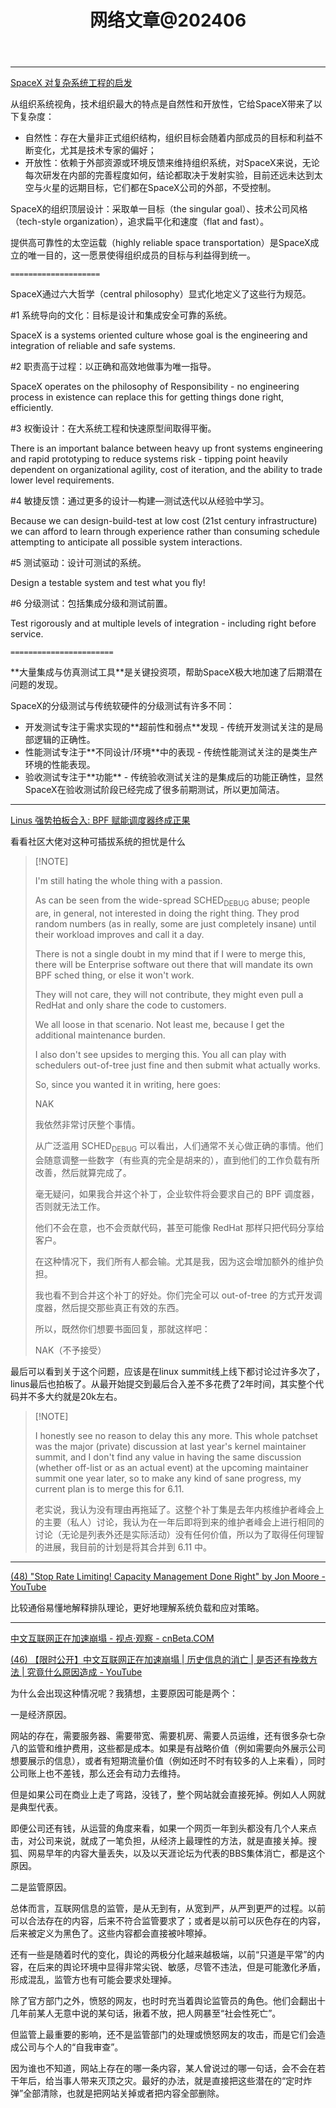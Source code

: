 #+title: 网络文章@202406

----------------------

[[https://mp.weixin.qq.com/s/Sb5vG3gY6dFnkB28JilKzw?poc_token=HPe_fGaj7jMY0qUIQgpXo0cRTOpSGR2K2_2Mmzh7][SpaceX 对复杂系统工程的启发]]

从组织系统视角，技术组织最大的特点是自然性和开放性，它给SpaceX带来了以下复杂度：
- 自然性：存在大量非正式组织结构，组织目标会随着内部成员的目标和利益不断变化，尤其是技术专家的偏好；
- 开放性：依赖于外部资源或环境反馈来维持组织系统，对SpaceX来说，无论每次研发在内部的完善程度如何，结论都取决于发射实验，目前还远未达到太空与火星的远期目标，它们都在SpaceX公司的外部，不受控制。

SpaceX的组织顶层设计：采取单一目标（the singular goal）、技术公司风格（tech-style organization），追求扁平化和速度（flat and fast）。

提供高可靠性的太空运载（highly reliable space transportation）是SpaceX成立的唯一目的，这一愿景使得组织成员的目标与利益得到统一。


======================

SpaceX通过六大哲学（central philosophy）显式化地定义了这些行为规范。

#1 系统导向的文化：目标是设计和集成安全可靠的系统。

SpaceX is a systems oriented culture whose goal is the engineering and integration of reliable and safe systems.

#2 职责高于过程：以正确和高效地做事为唯一指导。

SpaceX operates on the philosophy of Responsibility - no engineering process in existence can replace this for getting things done right, efficiently.

#3 权衡设计：在大系统工程和快速原型间取得平衡。

There is an important balance between heavy up front systems engineering and rapid prototyping to reduce systems risk - tipping point heavily dependent on organizational agility, cost of iteration, and the ability to trade lower level requirements.

#4 敏捷反馈：通过更多的设计—构建—测试迭代以从经验中学习。

Because we can design-build-test at low cost (21st century infrastructure) we can afford to learn through experience rather than consuming schedule attempting to anticipate all possible system interactions.

#5 测试驱动：设计可测试的系统。

Design a testable system and test what you fly!

#6 分级测试：包括集成分级和测试前置。

Test rigorously and at multiple levels of integration - including right before service.

=========================

**大量集成与仿真测试工具**是关键投资项，帮助SpaceX极大地加速了后期潜在问题的发现。

SpaceX的分级测试与传统软硬件的分级测试有许多不同：
- 开发测试专注于需求实现的**超前性和弱点**发现 - 传统开发测试关注的是局部逻辑的正确性。
- 性能测试专注于**不同设计/环境**中的表现 - 传统性能测试关注的是类生产环境的性能表现。
- 验收测试专注于**功能** - 传统验收测试关注的是集成后的功能正确性，显然SpaceX在验收测试阶段已经完成了很多前期测试，所以更加简洁。

-----------------

[[https://mp.weixin.qq.com/s/dWPWuDtxQBM9Z_GXwKe0KQ][Linus 强势拍板合入: BPF 赋能调度器终成正果]]

看看社区大佬对这种可插拔系统的担忧是什么

#+BEGIN_QUOTE
[!NOTE]

I'm still hating the whole thing with a passion.

As can be seen from the wide-spread SCHED_DEBUG abuse; people are, in general, not interested in doing the right thing. They prod random numbers (as in really, some are just completely insane) until their workload improves and call it a day.

There is not a single doubt in my mind that if I were to merge this, there will be Enterprise software out there that will mandate its own BPF sched thing, or else it won't work.

They will not care, they will not contribute, they might even pull a RedHat and only share the code to customers.

We all loose in that scenario. Not least me, because I get the additional maintenance burden.

I also don't see upsides to merging this. You all can play with schedulers out-of-tree just fine and then submit what actually works.

So, since you wanted it in writing, here goes:

NAK

我依然非常讨厌整个事情。

从广泛滥用 SCHED_DEBUG 可以看出，人们通常不关心做正确的事情。他们会随意调整一些数字（有些真的完全是胡来的），直到他们的工作负载有所改善，然后就算完成了。

毫无疑问，如果我合并这个补丁，企业软件将会要求自己的 BPF 调度器，否则就无法工作。

他们不会在意，也不会贡献代码，甚至可能像 RedHat 那样只把代码分享给客户。

在这种情况下，我们所有人都会输。尤其是我，因为这会增加额外的维护负担。

我也看不到合并这个补丁的好处。你们完全可以 out-of-tree 的方式开发调度器，然后提交那些真正有效的东西。

所以，既然你们想要书面回复，那就这样吧：

NAK（不予接受）
#+END_QUOTE


最后可以看到关于这个问题，应该是在linux summit线上线下都讨论过许多次了，linus最后也拍板了。从最开始提交到最后合入差不多花费了2年时间，其实整个代码并不多大约就是20k左右。

#+BEGIN_QUOTE
[!NOTE]

I honestly see no reason to delay this any more. This whole patchset was the major (private) discussion at last year's kernel maintainer summit, and I don't find any value in having the same discussion (whether off-list or as an actual event) at the upcoming maintainer summit one year later, so to make any kind of sane progress, my current plan is to merge this for 6.11.

老实说，我认为没有理由再拖延了。这整个补丁集是去年内核维护者峰会上的主要（私人）讨论，我认为在一年后即将到来的维护者峰会上进行相同的讨论（无论是列表外还是实际活动）没有任何价值，所以为了取得任何理智的进展，我目前的计划是将其合并到 6.11 中。
#+END_QUOTE

------------------


[[https://www.youtube.com/watch?v=m64SWl9bfvk][(48) "Stop Rate Limiting! Capacity Management Done Right" by Jon Moore - YouTube]]

比较通俗易懂地解释排队理论，更好地理解系统负载和应对策略。


[[../images/Pasted-Image-20240603130939.png]]



--------

[[https://www.cnbeta.com.tw/articles/tech/1431972.htm][中文互联网正在加速崩塌 - 视点·观察 - cnBeta.COM]]

[[https://www.youtube.com/watch?v=nQMk37vJE68][(46) 【限时公开】中文互联网正在加速崩塌 | 历史信息的消亡 | 是否还有挽救方法 | 究竟什么原因造成 - YouTube]]

为什么会出现这种情况呢？我猜想，主要原因可能是两个：

一是经济原因。

网站的存在，需要服务器、需要带宽、需要机房、需要人员运维，还有很多杂七杂八的监管和维护费用，这些都是成本。如果是有战略价值（例如需要向外展示公司想要展示的信息），或者有短期流量价值（例如还时不时有较多的人上来看），同时公司账上也不差钱，那么还会有动力去维持。

但是如果公司在商业上走了弯路，没钱了，整个网站就会直接死掉。例如人人网就是典型代表。

即便公司还有钱，从运营的角度来看，如果一个网页一年到头都没有几个人来点击，对公司来说，就成了一笔负担，从经济上最理性的方法，就是直接关掉。搜狐、网易早年的内容大量丢失，以及以天涯论坛为代表的BBS集体消亡，都是这个原因。

二是监管原因。

总体而言，互联网信息的监管，是从无到有，从宽到严，从严到更严的过程。以前可以合法存在的内容，后来不符合监管要求了；或者是以前可以灰色存在的内容，后来被定义为黑色了。这些内容都会直接被咔嚓掉。

还有一些是随着时代的变化，舆论的两极分化越来越极端，以前“只道是平常”的内容，在后来的舆论环境中显得非常尖锐、敏感，尽管不违法，但是可能激化矛盾，形成混乱，监管方也有可能会要求处理掉。

除了官方部门之外，愤怒的网友，也时时充当着舆论监管员的角色。他们会翻出十几年前某人无意中说的某句话，揪着不放，把人网暴至“社会性死亡”。

但监管上最重要的影响，还不是监管部门的处理或愤怒网友的攻击，而是它们会造成公司与个人的“自我审查”。

因为谁也不知道，网站上存在的哪一条内容，某人曾说过的哪一句话，会不会在若干年后，给当事人带来灭顶之灾。最好的办法，就是直接把这些潜在的“定时炸弹”全部清除，也就是把网站关掉或者把内容全部删除。
